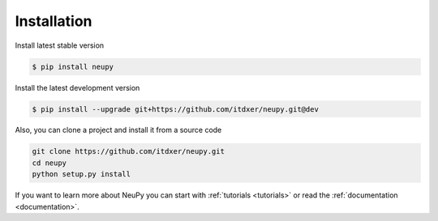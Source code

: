 Installation
============

Install latest stable version

.. code-block:: bash

    $ pip install neupy

Install the latest development version

.. code-block:: bash

    $ pip install --upgrade git+https://github.com/itdxer/neupy.git@dev

Also, you can clone a project and install it from a source code

.. code-block:: bash

    git clone https://github.com/itdxer/neupy.git
    cd neupy
    python setup.py install

If you want to learn more about NeuPy you can start with :ref:`tutorials <tutorials>` or read the :ref:`documentation <documentation>`.
